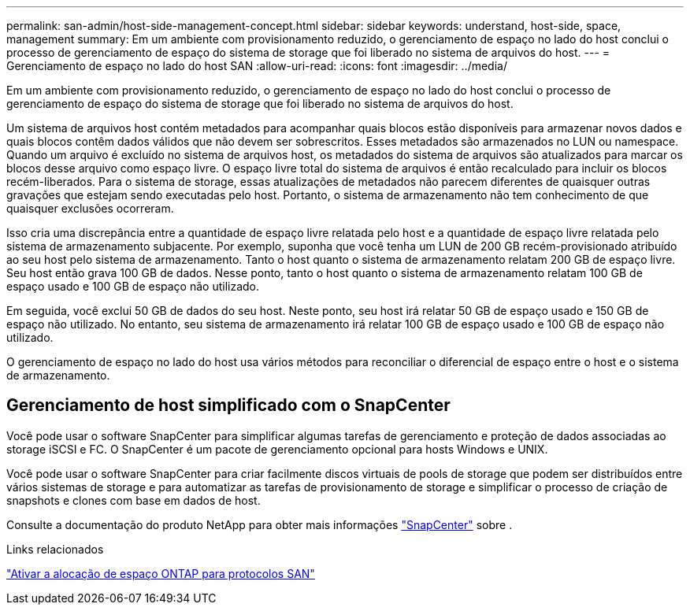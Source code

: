 ---
permalink: san-admin/host-side-management-concept.html 
sidebar: sidebar 
keywords: understand, host-side, space, management 
summary: Em um ambiente com provisionamento reduzido, o gerenciamento de espaço no lado do host conclui o processo de gerenciamento de espaço do sistema de storage que foi liberado no sistema de arquivos do host. 
---
= Gerenciamento de espaço no lado do host SAN
:allow-uri-read: 
:icons: font
:imagesdir: ../media/


[role="lead"]
Em um ambiente com provisionamento reduzido, o gerenciamento de espaço no lado do host conclui o processo de gerenciamento de espaço do sistema de storage que foi liberado no sistema de arquivos do host.

Um sistema de arquivos host contém metadados para acompanhar quais blocos estão disponíveis para armazenar novos dados e quais blocos contêm dados válidos que não devem ser sobrescritos. Esses metadados são armazenados no LUN ou namespace. Quando um arquivo é excluído no sistema de arquivos host, os metadados do sistema de arquivos são atualizados para marcar os blocos desse arquivo como espaço livre. O espaço livre total do sistema de arquivos é então recalculado para incluir os blocos recém-liberados. Para o sistema de storage, essas atualizações de metadados não parecem diferentes de quaisquer outras gravações que estejam sendo executadas pelo host. Portanto, o sistema de armazenamento não tem conhecimento de que quaisquer exclusões ocorreram.

Isso cria uma discrepância entre a quantidade de espaço livre relatada pelo host e a quantidade de espaço livre relatada pelo sistema de armazenamento subjacente. Por exemplo, suponha que você tenha um LUN de 200 GB recém-provisionado atribuído ao seu host pelo sistema de armazenamento. Tanto o host quanto o sistema de armazenamento relatam 200 GB de espaço livre. Seu host então grava 100 GB de dados. Nesse ponto, tanto o host quanto o sistema de armazenamento relatam 100 GB de espaço usado e 100 GB de espaço não utilizado.

Em seguida, você exclui 50 GB de dados do seu host. Neste ponto, seu host irá relatar 50 GB de espaço usado e 150 GB de espaço não utilizado. No entanto, seu sistema de armazenamento irá relatar 100 GB de espaço usado e 100 GB de espaço não utilizado.

O gerenciamento de espaço no lado do host usa vários métodos para reconciliar o diferencial de espaço entre o host e o sistema de armazenamento.



== Gerenciamento de host simplificado com o SnapCenter

Você pode usar o software SnapCenter para simplificar algumas tarefas de gerenciamento e proteção de dados associadas ao storage iSCSI e FC. O SnapCenter é um pacote de gerenciamento opcional para hosts Windows e UNIX.

Você pode usar o software SnapCenter para criar facilmente discos virtuais de pools de storage que podem ser distribuídos entre vários sistemas de storage e para automatizar as tarefas de provisionamento de storage e simplificar o processo de criação de snapshots e clones com base em dados de host.

Consulte a documentação do produto NetApp para obter mais informações https://docs.netapp.com/us-en/snapcenter/index.html["SnapCenter"] sobre .

.Links relacionados
link:enable-space-allocation-scsi-thin-provisioned-luns-task.html["Ativar a alocação de espaço ONTAP para protocolos SAN"]
